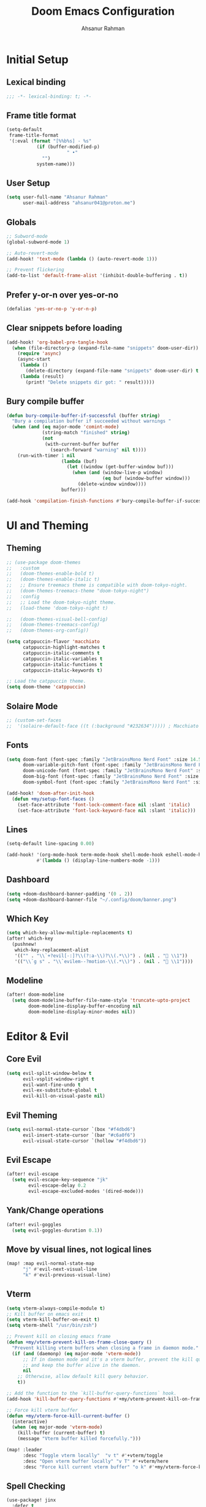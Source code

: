 #+TITLE: Doom Emacs Configuration
#+AUTHOR: Ahsanur Rahman 
#+STARTUP: overview
#+PROPERTY: :lexical yes

* Initial Setup
** Lexical binding
#+begin_src emacs-lisp
;;; -*- lexical-binding: t; -*-
#+end_src

** Frame title format
#+begin_src emacs-lisp
(setq-default
 frame-title-format
 '(:eval (format "[%%b%s] - %s"
           (if (buffer-modified-p)
                      " •"
             "")
           system-name)))
#+end_src

** User Setup
#+begin_src emacs-lisp
(setq user-full-name "Ahsanur Rahman"
      user-mail-address "ahsanur041@proton.me")
#+end_src

** Globals
#+begin_src emacs-lisp
;; Subword-mode
(global-subword-mode 1)

;; Auto-revert-mode
(add-hook! 'text-mode (lambda () (auto-revert-mode 1)))

;; Prevent flickering
(add-to-list 'default-frame-alist '(inhibit-double-buffering . t))
#+end_src

** Prefer y-or-n over yes-or-no
#+begin_src emacs-lisp
(defalias 'yes-or-no-p 'y-or-n-p)
#+end_src

** Clear snippets before loading
#+begin_src emacs-lisp
(add-hook! 'org-babel-pre-tangle-hook
  (when (file-directory-p (expand-file-name "snippets" doom-user-dir))
    (require 'async)
    (async-start
     (lambda ()
       (delete-directory (expand-file-name "snippets" doom-user-dir) t (not (null delete-by-moving-to-trash))))
     (lambda (result)
       (print! "Delete snippets dir got: " result)))))
#+end_src

** Bury compile buffer
#+begin_src emacs-lisp
(defun bury-compile-buffer-if-successful (buffer string)
  "Bury a compilation buffer if succeeded without warnings "
  (when (and (eq major-mode 'comint-mode)
             (string-match "finished" string)
             (not
              (with-current-buffer buffer
                (search-forward "warning" nil t))))
    (run-with-timer 1 nil
                    (lambda (buf)
                      (let ((window (get-buffer-window buf)))
                        (when (and (window-live-p window)
                                   (eq buf (window-buffer window)))
                          (delete-window window))))
                    buffer)))

(add-hook 'compilation-finish-functions #'bury-compile-buffer-if-successful)
#+end_src

* UI and Theming
** Theming
#+begin_src emacs-lisp
;; (use-package doom-themes
;;   :custom
;;   (doom-themes-enable-bold t)
;;   (doom-themes-enable-italic t)
;;   ;; Ensure treemacs theme is compatible with doom-tokyo-night.
;;   (doom-themes-treemacs-theme "doom-tokyo-night")
;;   :config
;;   ;; Load the doom-tokyo-night theme.
;;   (load-theme 'doom-tokyo-night t)

;;   (doom-themes-visual-bell-config)
;;   (doom-themes-treemacs-config)
;;   (doom-themes-org-config))
#+end_src

#+begin_src emacs-lisp
(setq catppuccin-flavor 'macchiato
      catppuccin-highlight-matches t
      catppuccin-italic-comments t
      catppuccin-italic-variables t
      catppuccin-italic-functions t
      catppuccin-italic-keywords t)

;; Load the catppuccin theme.
(setq doom-theme 'catppuccin)
#+end_src

** Solaire Mode
#+begin_src emacs-lisp
;; (custom-set-faces
;;  '(solaire-default-face ((t (:background "#232634"))))) ; Macchiato Crust
#+end_src

** Fonts
#+begin_src emacs-lisp
(setq doom-font (font-spec :family "JetBrainsMono Nerd Font" :size 14.5 :weight 'medium)
      doom-variable-pitch-font (font-spec :family "JetBrainsMono Nerd Font" :size 14.5)
      doom-unicode-font (font-spec :family "JetBrainsMono Nerd Font" :size 14.5)
      doom-big-font (font-spec :family "JetBrainsMono Nerd Font" :size 26.0)
      doom-symbol-font (font-spec :family "JetBrainsMono Nerd Font" :size 14.5))

(add-hook! 'doom-after-init-hook
  (defun +my/setup-font-faces ()
    (set-face-attribute 'font-lock-comment-face nil :slant 'italic)
    (set-face-attribute 'font-lock-keyword-face nil :slant 'italic)))
#+end_src

** Lines
#+begin_src emacs-lisp
(setq-default line-spacing 0.00)

(add-hook! '(org-mode-hook term-mode-hook shell-mode-hook eshell-mode-hook)
           #'(lambda () (display-line-numbers-mode -1)))
#+end_src

** Dashboard
#+begin_src emacs-lisp
(setq +doom-dashboard-banner-padding '(0 . 2))
(setq +doom-dashboard-banner-file "~/.config/doom/banner.png")
#+end_src

** Which Key
#+begin_src emacs-lisp
(setq which-key-allow-multiple-replacements t)
(after! which-key
  (pushnew!
   which-key-replacement-alist
   '(("" . "\\`+?evil[-:]?\\(?:a-\\)?\\(.*\\)") . (nil . " \\1"))
   '(("\\`g s" . "\\`evilem--?motion-\\(.*\\)") . (nil . " \\1"))))
#+end_src

** Modeline
#+begin_src emacs-lisp
(after! doom-modeline
  (setq doom-modeline-buffer-file-name-style 'truncate-upto-project
        doom-modeline-display-buffer-encoding nil
        doom-modeline-display-minor-modes nil))
#+end_src

* Editor & Evil
** Core Evil
#+begin_src emacs-lisp
(setq evil-split-window-below t
      evil-vsplit-window-right t
      evil-want-fine-undo t
      evil-ex-substitute-global t
      evil-kill-on-visual-paste nil)
#+end_src

** Evil Theming
#+begin_src emacs-lisp
(setq evil-normal-state-cursor `(box "#f4dbd6")
      evil-insert-state-cursor `(bar "#c6a0f6")
      evil-visual-state-cursor `(hollow "#f4dbd6"))
#+end_src

** Evil Escape
#+begin_src emacs-lisp
(after! evil-escape
  (setq evil-escape-key-sequence "jk"
        evil-escape-delay 0.2
        evil-escape-excluded-modes '(dired-mode)))
#+end_src

** Yank/Change operations
#+begin_src emacs-lisp
(after! evil-goggles
  (setq evil-goggles-duration 0.1))
#+end_src

** Move by visual lines, not logical lines
#+begin_src emacs-lisp
(map! :map evil-normal-state-map
      "j" #'evil-next-visual-line
      "k" #'evil-previous-visual-line)
#+end_src

** Vterm
#+begin_src emacs-lisp
(setq vterm-always-compile-module t)
;; Kill buffer on emacs exit
(setq vterm-kill-buffer-on-exit t)
(setq vterm-shell "/usr/bin/zsh")

;; Prevent kill on closing emacs frame
(defun +my/vterm-prevent-kill-on-frame-close-query ()
  "Prevent killing vterm buffers when closing a frame in daemon mode."
  (if (and (daemonp) (eq major-mode 'vterm-mode))
      ;; If in daemon mode and it's a vterm buffer, prevent the kill query
      ;; and keep the buffer alive in the daemon.
      nil
    ;; Otherwise, allow default kill query behavior.
    t))

;; Add the function to the `kill-buffer-query-functions` hook.
(add-hook 'kill-buffer-query-functions #'+my/vterm-prevent-kill-on-frame-close-query)

;; Force kill vterm buffer
(defun +my/vterm-force-kill-current-buffer ()
  (interactive)
  (when (eq major-mode 'vterm-mode)
    (kill-buffer (current-buffer) t)
    (message "Vterm buffer killed forcefully.")))

(map! :leader
      :desc "Toggle vterm locally"  "v t" #'+vterm/toggle
      :desc "Open vterm buffer locally" "v T" #'+vterm/here
      :desc "Force kill current vterm buffer" "o k" #'+my/vterm-force-kill-current-buffer)
#+end_src

** Spell Checking
#+begin_src emacs-lisp
(use-package! jinx
  :defer t
  :hook ((text-mode . jinx-mode)
         ;;(prog-mode . jinx-mode) ; Also useful for checking comments/strings in code
         (org-mode . jinx-mode)
         (markdown-mode . jinx-mode)
         (git-commit-mode . jinx-mode))
  :bind (("M-$" . jinx-correct)
         ("C-M-$" . jinx-languages))
  :init
  (defvar my-jinx-ignored-words
    '("DoomEmacs" "Elisp" "EmacsLisp" "use-package" "tecosaur"
      "jinx-mode" "prog-mode" "conf-mode" "WIP" "regexp" "Ahsanur"
      "Rahman" "toc" "LaTeX" "cleverparens" "parens"))
  :config
  (setq jinx-languages "en_US")
  (setq jinx-delay 0.3)

  (push `(t . (,(concat "\\<\\(" (mapconcat #'regexp-quote my-jinx-ignored-words "\\|") "\\)\\>")))
        jinx-exclude-regexps)
  (push '(org-mode
          ;; All headline levels
          org-level-1 org-level-2 org-level-3 org-level-4
          org-level-5 org-level-6 org-level-7 org-level-8
          ;; Other Org elements
          org-document-title
          org-block
          org-src-block
          org-meta-line
          org-table
          org-link) ; Ignore URLs in links
        jinx-exclude-faces)
  (after! vertico
    (when (boundp 'vertico-multiform-categories)
      (add-to-list 'vertico-multiform-categories '(jinx (vertico-grid-annotate . t))))))
#+end_src

** Rainbow Delimiters
#+begin_src emacs-lisp
(use-package! rainbow-delimiters
  :config
  ;; Enable rainbow-delimiters mode for programming, Org, and LaTeX modes.
  (add-hook! '(prog-mode-hook org-mode-hook LaTeX-mode-hook) #'rainbow-delimiters-mode)

  ;; Integrate with `mixed-pitch-mode`
  (add-hook! 'mixed-pitch-mode-hook
    (lambda ()
      (when (or (derived-mode-p 'org-mode) (derived-mode-p 'latex-mode))
        (rainbow-delimiters-mode))))

  ;; TokyoNight theme Enhanced Contrast
  (custom-set-faces
   '(rainbow-delimiters-depth-1-face ((t (:foreground "#b7bdf8"))))
   '(rainbow-delimiters-depth-2-face ((t (:foreground "#8bd5ca"))))
   '(rainbow-delimiters-depth-3-face ((t (:foreground "#a6da95"))))
   '(rainbow-delimiters-depth-4-face ((t (:foreground "#eed49f"))))
   '(rainbow-delimiters-depth-5-face ((t (:foreground "#f5a97f"))))
   '(rainbow-delimiters-depth-6-face ((t (:foreground "#ed8796"))))
   '(rainbow-delimiters-depth-7-face ((t (:foreground "#c6a0f6"))))
   '(rainbow-delimiters-depth-8-face ((t (:foreground "#91d7e3"))))
   '(rainbow-delimiters-depth-9-face ((t (:foreground "#8aadf4"))))
   '(rainbow-delimiters-depth-10-face ((t (:foreground "#a5adce"))))))
#+end_src

** Smartparens
#+begin_src emacs-lisp
(after! smartparens
  ;; Enable show-pair mode globally for bracket highlighting.
  (show-smartparens-global-mode 1)

  ;; Catppuccin Macchiato theme colors
  (custom-set-faces
   '(sp-show-pair-face ((t (:background "#494d64" :foreground "#b8c0e0" :underline nil))))
   '(sp-show-pair-match-face ((t (:background "#494d64" :foreground "#b8c0e0" :weight bold))))
   '(sp-show-pair-mismatch-face ((t (:background "#ed8796" :foreground "#181926" :weight bold))))))
#+end_src

** Pulsar
#+begin_src emacs-lisp
(use-package! pulsar
  :config
  ;; Enable pulsar globally for visual feedback on various actions.
  ;; This ensures Pulsar's effects are active by default.
  (pulsar-global-mode 1)
  (setq pulsar-delay 0.1    ; Short delay for a snappier feel
        pulsar-iterations 5) ; Fewer iterations for a subtle effect
  (setq pulsar-autojump t
        pulsar-autojump-delay 0.1)

  (setq pulsar-highlight-region t
        pulsar-pulse-region-functions pulsar-pulse-region-common-functions)
  (setq pulsar-blink-line t)
  (setq pulsar-recenter t)

  (setq pulsar-match-paren t)
  (setq pulsar-autoscroll t)

  ;; --- Catppuccin Macchiato Theme---
  (custom-set-faces
   '(pulsar-face-autojump ((t (:background "#363a4f"))))
   '(pulsar-face-highlight-region ((t (:background "#f4dbd6" :extend t))))
   '(pulsar-face-blink-line ((t (:background "#a6da95"))))
   '(pulsar-face-recenter ((t (:background "#eed49f"))))
   '(pulsar-face-match-paren ((t (:background "#c6a0f6"))))
   '(pulsar-face-autoscroll ((t (:background "#f5a97f"))))))
#+end_src

* Completion
** Vertico
#+begin_src emacs-lisp
(after! vertico
  (setq vertico-count 10
        vertico-cycle t))
#+end_src

** Consult
#+begin_src emacs-lisp
(after! consult
  ;; Use fd and rg for faster searching, from vanilla config
  (setq consult-find-args "fd --hidden --strip-cwd --type f --color=never"
        consult-ripgrep-args "rg --null --line-buffered --color=never --smart-case --no-heading --line-number --hidden --glob '!.git/'"))
#+end_src

** Enhanced directory navigation
#+begin_src emacs-lisp
;; Enhanced directory navigation
(use-package! consult-dir
  :bind
  (("C-x C-d" . consult-dir)
   :map vertico-map
   ("C-x C-d" . consult-dir)
   ("C-x C-j" . consult-dir-jump-file)))

#+end_src

** Marginalia - Files Improvement
#+begin_src emacs-lisp
(after! marginalia
  (setq marginalia-censor-variables nil)

  (defadvice! +marginalia--anotate-local-file-colorful (cand)
    "Just a more colourful version of `marginalia--anotate-local-file'."
    :override #'marginalia--annotate-local-file
    (when-let (attrs (file-attributes (substitute-in-file-name
                                       (marginalia--full-candidate cand))
                                      'integer))
      (marginalia--fields
       ((marginalia--file-owner attrs)
        :width 12 :face 'marginalia-file-owner)
       ((marginalia--file-modes attrs))
       ((+marginalia-file-size-colorful (file-attribute-size attrs))
        :width 7)
       ((+marginalia--time-colorful (file-attribute-modification-time attrs))
        :width 12))))

  (defun +marginalia--time-colorful (time)
    (let* ((seconds (float-time (time-subtract (current-time) time)))
           (color (doom-blend
                   (face-attribute 'marginalia-date :foreground nil t)
                   (face-attribute 'marginalia-documentation :foreground nil t)
                   (/ 1.0 (log (+ 3 (/ (+ 1 seconds) 345600.0)))))))
      ;; 1 - log(3 + 1/(days + 1)) % grey
      (propertize (marginalia--time time) 'face (list :foreground color))))

  (defun +marginalia-file-size-colorful (size)
    (let* ((size-index (/ (log10 (+ 1 size)) 7.0))
           (color (if (< size-index 10000000) ; 10m
                      (doom-blend 'orange 'green size-index)
                    (doom-blend 'red 'orange (- size-index 1)))))
      (propertize (file-size-human-readable size) 'face (list :foreground color)))))
#+end_src

** Projectile completion fn
#+begin_src emacs-lisp
(autoload #'consult--read "consult")

;;;###autoload
(defun +vertico/projectile-completion-fn (prompt choices)
  "Given a PROMPT and a list of CHOICES, filter a list of files for
`projectile-find-file'."
  (interactive)
  (consult--read
   choices
   :prompt prompt
   :sort nil
   :add-history (thing-at-point 'filename)
   :category 'file
   :history '(:input +vertico/find-file-in--history)))

(setq projectile-completion-system '+vertico/projectile-completion-fn)
#+end_src

** Jump to heading
#+begin_src emacs-lisp
(defun flatten-imenu-index (index &optional prefix)
  "Flatten an org-mode imenu index."
  (let ((flattened '()))
    (dolist (item index flattened)
      (let* ((name (propertize (car item) 'face (intern (format "org-level-%d" (if prefix (+ 2 (cl-count ?/ prefix)) 1)))))
             (prefix (if prefix (concat prefix "/" name) name)))
        (if (imenu--subalist-p item)
            (setq flattened (append flattened (flatten-imenu-index (cdr item) prefix)))
          (push (cons prefix (cdr item)) flattened))))
    (nreverse flattened)))

;;;###autoload
(defun +literate-jump-heading ()
  "Jump to a heading in the literate org file."
  (interactive)
  (let* ((+literate-config-file (file-name-concat doom-user-dir "config.org"))
         (buffer (or (find-buffer-visiting +literate-config-file)
                     (find-file-noselect +literate-config-file t))))
    (with-current-buffer buffer
      (let* ((imenu-auto-rescan t)
             (org-imenu-depth 8)
             (index (flatten-imenu-index (imenu--make-index-alist))))
        (let ((c (current-window-configuration))
              (result nil))
          (unwind-protect
              (progn
                (switch-to-buffer buffer)
                (cond
                 ((modulep! :completion vertico)
                  (setq result (consult-org-heading)))
                 (t
                  (let ((entry (assoc (completing-read "Go to heading: " index nil t) index)))
                    (setq result entry)
                    (imenu entry)))))
            (unless result
              (set-window-configuration c))))))))

(map! :leader :n :desc "Open heading in literate config" "f o" #'+literate-jump-heading)
#+end_src

** Integration for searching and inserting snippets
#+begin_src emacs-lisp
(use-package! consult-yasnippet
  :after (consult yasnippet)
  :config
  (setq consult-yasnippet-category-icon-alist
        '((t . "»")
          ("Emacs Lisp" . "λ")
          ("Text" . "¶")
          ("Org" . "★")
          ("Python" . "🐍"))))

(map! :leader
      :desc "Search snippets" "s y" #'consult-yasnippet)
#+end_src

** embark-vc
Embark additions to improve various vc operations
#+begin_src emacs-lisp
(use-package! embark-vc
  :after embark)
#+end_src

* PDF Tools
#+begin_src emacs-lisp
(after! pdf-tools
  (add-hook! 'pdf-view-mode-hook
    (defun +my/pdf-view-mode-setup ()
      (auto-revert-mode 1)
      (pdf-view-continuous-scroll-mode 1)
      (pdf-view-midnight-mode 1)
      (pdf-view-fit-width-to-window)))

  (map! :map pdf-view-mode-map
        ;; Page Navigation
        :n "J"       #'pdf-view-next-page
        :n "K"       #'pdf-view-previous-page
        :n "gg"      #'pdf-view-first-page
        :n "G"       #'pdf-view-last-page
        :n "C-f"     #'pdf-view-scroll-down-or-next-page
        :n "C-b"     #'pdf-view-scroll-up-or-previous-page
        ;; Horizontal Scrolling
        :n "h"       #'pdf-view-scroll-left
        :n "l"       #'pdf-view-scroll-right
        ;; Zooming
        :n "+"       #'pdf-view-scale-up
        :n "-"       #'pdf-view-scale-down
        :n "zi"      #'pdf-view-scale-up      ; mnemonic: zoom in
        :n "zo"      #'pdf-view-scale-down    ; mnemonic: zoom out
        ;; Fitting Commands
        :n "="       #'pdf-view-fit-page-to-window
        :n "zw"      #'pdf-view-fit-width-to-window ; mnemonic: zoom width
        :n "zh"      #'pdf-view-fit-height-to-window; mnemonic: zoom height
        ;; History Navigation (like a web browser)
        :n "C-o"     #'pdf-history-backward
        :n "C-i"     #'pdf-history-forward
        ;; Outline (Table of Contents)
        :n "o"       #'pdf-outline
        ;; SyncTeX (for LaTeX integration)
        :n "gs"      #'pdf-sync-forward-search)) ; mnemonic: go source

(after! pdf-tools
  ;; Set midnight mode colors for PDF viewer.
  (setq pdf-view-midnight-colors (cons "#24273a" "#cad3f5")) ; Base, Text

  ;; Fix for pdf-view-highlight-face:
  ;; Modify `pdf-annot-default-annotation-properties` to set the highlight color.
  (setq pdf-annot-default-annotation-properties
        (delq niL
              (cl-loop for (type props) in pdf-annot-default-annotation-properties
                       collect (cond
                                ((eq type 'highlight)
                                 `(highlight (color . "#8aadf4"))) ; Blue for highlight
                                (t `(,type ,props))))))

  ;; Ensure highlight property is present if it was not initially.
  (unless (assoc 'highlight pdf-annot-default-annotation-properties)
    (add-to-list 'pdf-annot-default-annotation-properties '(highlight (color . "#8aadf4")))))
#+end_src

* File Management
** Dired
#+begin_src emacs-lisp
(after! dired
  ;; Omit files like in the vanilla config
  (setq dired-omit-files "^\\.[^.]\\|^#\\|^\\.$\\|^\\.\\.$\\|\\.pyc$\\|\\.o$")
  (setq dired-listing-switches "-agho --group-directories-first"))
#+end_src

** Dirvish
#+begin_src emacs-lisp
(after! dirvish
  ;; 1. Customize attributes for a cleaner, yazi-like column view.
  ;; We display icons, file size, modification time, and git status.
  (setq dirvish-attributes '(nerd-icons file-size file-time vc-state))
  ;; 2. Configure a custom header line for more information at a glance.
  ;; Format: <File Path> <Permissions> [<Total Files>]
  (setq dirvish-header-line-format " %p %m [%N] ")

  ;; 3. Enable automatic file previews on the right, mimicking yazi's layout.
  ;; This automatically opens a preview pane for the selected file.
  (add-hook 'dirvish-mode-hook #'dirvish-peek-mode)
  (setq dirvish-preview-width 0.4) ; Preview window takes 40% of the frame width
  (setq dirvish-peek-show-on 'right)

  ;; 4. Define keybindings for yazi-style navigation.
  (map! :map dirvish-mode-map
        :n "h" #'dirvish-up-dir          ; Go to parent directory
        :n "l" #'dirvish-open-dwim       ; Open file or enter directory
        :n " " #'dirvish-toggle-preview) ; Manually toggle the preview pane

  ;; Set quick access directories from vanilla config
  (setq dirvish-quick-access-entries
        '(("h" "~/" "Home")
          ("d" "~/Downloads/" "Downloads")
          ("D" "~/Documents/" "Documents")
          ("p" "~/Projects/" "Projects")
          ("/" "/" "Root"))))
#+end_src

** GUI File Management
#+begin_src emacs-lisp
(defun my/dired-copy-file-directory ()
  "Copy directory of file at point and switch to workspace 2"
  (interactive)
  (let ((file (dired-get-filename)))
    ;; Copy directory
    (call-process "~/.config/scripts/upload-helper.sh" nil 0 nil file)
    ;; Switch workspace using shell command (like your working binding)
    (shell-command "hyprctl dispatch workspace 2")
    (message "File's directory copied, switched to workspace 2")))

;; Bind to "yu"
(after! dired
  (map! :map dired-mode-map
        :n "yu" #'my/dired-copy-file-directory))

(after! dirvish
  (map! :map dirvish-mode-map
        :n "yu" #'my/dired-copy-file-directory))

;; Open file manager in place dirvish/dired
(defun open-thunar-here ()
  "Open thunar in the current directory shown in dired/dirvish."
  (interactive)
  (let ((dir (cond
              ;; If we're in dired mode
              ((derived-mode-p 'dired-mode)
               default-directory)
              ;; If we're in dirvish mode (dirvish is derived from dired)
              ((and (featurep 'dirvish)
                    (derived-mode-p 'dired-mode)
                    (bound-and-true-p dirvish-directory))
               (or (bound-and-true-p dirvish-directory) default-directory))
              ;; Fallback for any other mode
              (t default-directory))))
    (message "Opening thunar in: %s" dir)  ; Helpful for debugging
    (start-process "thunar" nil "thunar" dir)))
;; Bind it to Ctrl+Alt+f in both dired and dirvish modes
(with-eval-after-load 'dired
  (define-key dired-mode-map (kbd "C-M-f") 'open-thunar-here))
;; For dirvish, we need to add our binding to its special keymap if it exists
(with-eval-after-load 'dirvish
  (if (boundp 'dirvish-mode-map)
      (define-key dirvish-mode-map (kbd "C-M-f") 'open-thunar-here)
    ;; Alternative approach if dirvish uses a different keymap system
    (add-hook 'dirvish-mode-hook
              (lambda ()
                (local-set-key (kbd "C-M-f") 'open-thunar-here)))))
#+end_src

* Org Mode
** Fonts Setup
#+begin_src emacs-lisp
(defun ar/org-font-setup ()
  ;; Set faces for heading levels
  (dolist (face '((org-level-1 . 1.2)
                  (org-level-2 . 1.1)
                  (org-level-3 . 1.05)
                  (org-level-4 . 1.0)
                  (org-level-5 . 1.1)
                  (org-level-6 . 1.1)
                  (org-level-7 . 1.1)
                  (org-level-8 . 1.1)))
    (set-face-attribute (car face) nil :font "JetBrainsMono Nerd Font" :weight 'bold :height (cdr face) :slant 'unspecified))

  ;; Ensure that anything that should be fixed-pitch in Org files appears that way
  (set-face-attribute 'org-tag nil :foreground nil :inherit '(shadow fixed-pitch) :weight 'bold)
  (set-face-attribute 'org-block nil :foreground nil :inherit 'fixed-pitch)
  (set-face-attribute 'org-code nil   :inherit '(shadow fixed-pitch))
  (set-face-attribute 'org-table nil   :inherit '(shadow fixed-pitch))
  (set-face-attribute 'org-verbatim nil :inherit '(shadow fixed-pitch))
  (set-face-attribute 'org-special-keyword nil :inherit '(font-lock-comment-face fixed-pitch))
  (set-face-attribute 'org-meta-line nil :inherit '(font-lock-comment-face fixed-pitch))
  (set-face-attribute 'org-checkbox nil :inherit 'fixed-pitch))
#+end_src

** Core Setup
#+begin_src emacs-lisp
(defun ar/org-setup-hook ()
  "Modes to enable on org-mode start"
  (org-indent-mode)
  (visual-line-mode 1)
  (+org-pretty-mode)
  (ar/org-font-setup))

(after! org
  (setq org-directory "~/org"
        org-ellipsis " "
        org-startup-folded 'overview
        org-startup-with-inline-images t
        org-image-actual-width 600
        org-use-property-inheritance t
        org-auto-align-tags nil)
  (add-hook! org-mode #'ar/org-setup-hook))
#+end_src

** Complete IDs when inserting links
#+begin_src emacs-lisp
(defun org-id-complete-link (&optional arg)
  "Create an id: link using completion"
  (concat "id:" (org-id-get-with-outline-path-completion)))

(after! org
  (org-link-set-parameters "id" :complete 'org-id-complete-link))
#+end_src

** Agenda/Log
#+begin_src emacs-lisp
(setq org-agenda-start-with-log-mode t
      org-log-done 'time
      org-log-into-drawer t)
#+end_src

** Variable Setup
Useful settings and functions for maintaining modified dates in org files
#+begin_src emacs-lisp
(setq enable-dir-local-variables t)
(defun ar/find-time-property (property)
  "Find the PROPETY in the current buffer."
  (save-excursion
    (goto-char (point-min))
    (let ((first-heading
           (save-excursion
             (re-search-forward org-outline-regexp-bol nil t))))
      (when (re-search-forward (format "^#\\+%s:" property) nil t)
        (point)))))

(defun ar/has-time-property-p (property)
  "Gets the position of PROPETY if it exists, nil if not and empty string if it's undefined."
  (when-let ((pos (ar/find-time-property property)))
    (save-excursion
      (goto-char pos)
      (if (and (looking-at-p " ")
               (progn (forward-char)
                      (org-at-timestamp-p 'lax)))
          pos
        ""))))

(defun ar/set-time-property (property &optional pos)
  "Set the PROPERTY in the current buffer.
Can pass the position as POS if already computed."
  (when-let ((pos (or pos (ar/find-time-property property))))
    (save-excursion
      (goto-char pos)
      (if (looking-at-p " ")
          (forward-char)
        (insert " "))
      (delete-region (point) (line-end-position))
      (let* ((now (format-time-string "<%Y-%m-%d %H:%M>")))
        (insert now)))))

(add-hook! 'before-save-hook (when (derived-mode-p 'org-mode)
                               (ar/set-time-property "LAST_MODIFIED")
                               (ar/set-time-property "DATE_UPDATED")))
#+end_src

** Org Structure Templates
#+begin_src emacs-lisp
(use-package! org-tempo
  :after org
  :config
  (setq org-src-window-setup 'split-window-below
        org-src-fontify-natively t
        org-src-tab-acts-natively t)
  (add-to-list 'org-structure-template-alist '("sh" . "src shell"))
  (add-to-list 'org-structure-template-alist '("py" . "src python"))
  (add-to-list 'org-structure-template-alist '("el" . "src emacs-lisp")))
#+end_src

** Use visual-fill to center org text
#+begin_src emacs-lisp
(use-package! visual-fill-column
  :custom
  (visual-fill-column-width 300)
  (visual-fill-column-center-text t)
  :hook (org-mode . visual-fill-column-mode))
#+end_src

** Org TODO Keywords
#+begin_src emacs-lisp
(after! org
  (setq org-todo-keywords
        '((sequence "☛ TODO(t)" "⚡ NEXT(n)" "🔄 PROG(p)" "⏳ WAIT(w@/!)" "|" "✅ DONE(d!)" "❌ CANCELLED(c@)")
          (sequence "🎯 GOAL(G)" "🚀 ACTIVE(A)" "⏸ PAUSED(x)" "|" "🏆 ACHIEVED(a)" "🚫 DROPPED(X)")))
  (setq org-todo-keyword-faces
        '(("☛ TODO"      . (:foreground "#ed8796" :weight bold))
          ("⚡ NEXT"      . (:foreground "#f5a97f" :weight bold))
          ("🔄 PROG"      . (:foreground "#8bd5ca" :weight bold))
          ("⏳ WAIT"      . (:foreground "#c6a0f6" :weight bold))
          ("✅ DONE"      . (:foreground "#a6da95" :weight bold))
          ("❌ CANCELLED" . (:foreground "#6e738d" :weight bold))
          ("🎯 GOAL"      . (:foreground "#91d7e3" :weight bold))
          ("🚀 ACTIVE"    . (:foreground "#f5a97f" :weight bold))
          ("⏸ PAUSED"    . (:foreground "#6e738d" :weight bold))
          ("🏆 ACHIEVED"  . (:foreground "#7dc4e4" :weight bold))
          ("🚫 DROPPED"   . (:foreground "#6e738d" :weight bold)))))
#+end_src

** Org Modern
#+begin_src emacs-lisp
(after! org-modern
  (setq org-modern-star '("◉" "○" "◈" "◇" "◆" "▷")
        org-modern-hide-stars "· "
        org-modern-list '((43 . "➤") (45 . "–") (42 . "•"))
        org-modern-table-vertical 1
        org-modern-table-horizontal 0.1
        org-modern-block-name '(("src" "»" "«") ("example" "»" "«") ("quote" "❝" "❞"))
        ;; Style tags with a subtle box, inspired by Doom Emacs.
        org-modern-tag-faces
        `((:foreground "#c0caf5" :weight bold :box (:line-width (1 . -1) :color "#414868")))
        ;; Prettier checkboxes
        org-modern-checkbox '((todo . "☐") (done . "☑") (cancel . "☒") (priority . "⚑") (on . "◉") (off . "○"))))
#+end_src

** Org Appear
#+begin_src emacs-lisp
(after! org-appear
  (setq org-appear-autoemphasis t
        org-appear-autolinks t
        org-appear-autosubmarkers t))
#+end_src

** Org Fragtog
#+begin_src emacs-lisp
(use-package! org-fragtog
  :hook (org-mode . org-fragtog-mode))
#+end_src

** Org Capture
*** Doct
#+begin_src emacs-lisp
(use-package! doct
  :defer t
  :commands (doct))
#+end_src

*** Prettify capture dialog
#+begin_src emacs-lisp
(defun org-capture-select-template-prettier (&optional keys)
  "Select a capture template, in a prettier way than default
Lisp programs can force the template by setting KEYS to a string."
  (let ((org-capture-templates
         (or (org-contextualize-keys
              (org-capture-upgrade-templates org-capture-templates)
              org-capture-templates-contexts)
             '(("t" "Task" entry (file+headline "" "Tasks")
                "* TODO %?\n  %u\n  %a")))))
    (if keys
        (or (assoc keys org-capture-templates)
            (error "No capture template referred to by \"%s\" keys" keys))
      (org-mks org-capture-templates
               "Select a capture template\n━━━━━━━━━━━━━━━━━━━━━━━━━"
               "Template key: "
               '(("q" "✗ Abort"))))))
(advice-add 'org-capture-select-template :override #'org-capture-select-template-prettier)


(defun org-mks-pretty (table title &optional prompt specials)
  "Select a member of an alist with multiple keys. Prettified."
  (save-window-excursion
    (let ((inhibit-quit t)
          (buffer (org-switch-to-buffer-other-window "*Org Select*"))
          (prompt (or prompt "Select: "))
          case-fold-search
          current)
      (unwind-protect
          (catch 'exit
            (while t
              (setq-local evil-normal-state-cursor (list nil))
              (erase-buffer)
              (insert title "\n\n")
              (let ((des-keys nil)
                    (allowed-keys '("\C-g"))
                    (tab-alternatives '("\s" "\t" "\r")))
                ;; Populate allowed keys and descriptions keys
                (let ((re (format "\\`%s\\(.\\)\\'"
                                  (if current (regexp-quote current) "")))
                      (prefix (if current (concat current " ") "")))
                  (dolist (entry table)
                    (pcase entry
                      ;; Description.
                      (`(,(and key (pred (string-match re))) ,desc)
                       (let ((k (match-string 1 key)))
                         (push k des-keys)
                         (if (member k tab-alternatives) (push "\t" allowed-keys) (push k allowed-keys))
                         (insert (propertize prefix 'face 'font-lock-comment-face) (propertize k 'face 'bold) (propertize " › " 'face 'font-lock-comment-face) desc "…" "\n")))
                      ;; Usable entry.
                      (`(,(and key (pred (string-match re))) ,desc . ,_)
                       (let ((k (match-string 1 key)))
                         (insert (propertize prefix 'face 'font-lock-comment-face) (propertize k 'face 'bold) "   " desc "\n")
                         (push k allowed-keys)))
                      (_ nil))))
                ;; Insert special entries, if any.
                (when specials
                  (insert "─────────────────────────\n")
                  (pcase-dolist (`(,key ,description) specials)
                    (insert (format "%s   %s\n" (propertize key 'face '(bold error)) description))
                    (push key allowed-keys)))
                ;; Display UI and let user select an entry or prefix.
                (goto-char (point-min))
                (unless (pos-visible-in-window-p (point-max)) (org-fit-window-to-buffer))
                (let* ((pressed (org--mks-read-key allowed-keys prompt nil)))
                  (setq current (concat current pressed))
                  (cond
                   ((equal pressed "\C-g") (user-error "Abort"))
                   ((equal pressed "ESC") (user-error "Abort"))
                   ((member pressed des-keys))
                   ((let ((entry (assoc current table))) (and entry (throw 'exit entry))))
                   ((assoc current specials) (throw 'exit current))
                   (t (error "No entry available")))))))
        (when buffer (kill-buffer buffer))))))
(advice-add 'org-mks :override #'org-mks-pretty)
#+end_src

*** Org Capture Bin
#+begin_src emacs-lisp
(setf (alist-get 'height +org-capture-frame-parameters) 15)
;; (alist-get 'name +org-capture-frame-parameters) "❖ Capture") ;; ATM hardcoded in other places, so changing breaks stuff
(setq +org-capture-fn
      (lambda ()
        (interactive)
        (set-window-parameter nil 'mode-line-format 'none)
        (org-capture)))
#+end_src

*** Doct Utility Functions
#+begin_src emacs-lisp
(defun +doct-icon-declaration-to-icon (declaration)
  "Convert :icon declaration to icon"
  (let ((name (pop declaration))
        (set  (intern (concat "nerd-icons-" (plist-get declaration :set))))
        (color (plist-get declaration :color))
        (v-adjust (or (plist-get declaration :v-adjust) 0.01)))
    (apply set `(,name :face (:foreground ,color) :v-adjust ,v-adjust))))

(defun +doct-iconify-capture-templates (groups)
  "Add declaration's :icon to each template group in GROUPS."
  (let ((templates (doct-flatten-lists-in groups)))
    (setq doct-templates (mapcar (lambda (template)
                                   (when-let* ((props (nthcdr (if (= (length template) 4) 2 5) template))
                                               (spec (plist-get (plist-get props :doct) :icon)))
                                     (setf (nth 1 template) (concat (+doct-icon-declaration-to-icon spec)
                                                                    "\t"
                                                                    (nth 1 template))))
                                   template)
                                 templates))))

(setq doct-after-conversion-functions '(+doct-iconify-capture-templates))
#+end_src

*** ☛ TODO Templates
#+begin_src emacs-lisp
(after! org-capture
  (setq org-capture-templates
        (doct `(;; Main Capture Options
                ("📋 Task" :keys "t"
                 :file "inbox.org"
                 :headline "Tasks"
                 :template ("* ☛ TODO %?"
                            "  :PROPERTIES:"
                            "  :CREATED: %U"
                            "  :END:"))
                ("📝 Note" :keys "n"
                 :file "inbox.org"
                 :headline "Notes"
                 :template ("* %? :note:"
                            "  :PROPERTIES:"
                            "  :CREATED: %U"
                            "  :END:"))
                ("📅 Journal" :keys "j"
                 :file "journal.org"
                 :datetree t
                 :template ("* %U %?"))
                ("👥 Meeting" :keys "m"
                 :file "inbox.org"
                 :headline "Meetings"
                 :template ("* Meeting: %? :meeting:"
                            "  :PROPERTIES:"
                            "  :CREATED: %U"
                            "  :ATTENDEES:"
                            "  :END:"
                            "** Agenda"
                            "** Notes"
                            "** Action Items"))
                ;; Long-term Planning
                ("📂 Project" :keys "p"
                 :file "projects.org"
                 :headline "Projects"
                 :template ("* 📋 PLAN %? :project:"
                            "  :PROPERTIES:"
                            "  :CREATED: %U"
                            "  :GOAL:"
                            "  :DEADLINE:"
                            "  :END:"
                            "** Goals"
                            "** Tasks"
                            "*** ☛ TODO Define project scope"
                            "** Resources"
                            "** Notes"))
                ("📖 Book" :keys "b"
                 :file "reading.org"
                 :headline "Reading List"
                 :template ("* %? :book:read:"
                            "  :PROPERTIES:"
                            "  :CREATED: %U"
                            "  :AUTHOR:"
                            "  :GENRE:"
                            "  :RATING:"
                            "  :END:"
                            "** Summary"
                            "** Key Takeaways"
                            "** Quotes"))
                ("🎯 Goal" :keys "g"
                 :file "goals.org"
                 :headline "Goals"
                 :template ("* 🎯 GOAL %? :goal:"
                            "  DEADLINE: %(org-read-date nil nil \"+1y\")"
                            "  :PROPERTIES:"
                            "  :CREATED: %U"
                            "  :END:"
                            "** Why this goal?"
                            "** Success criteria"
                            "** Action steps"
                            "*** ☛ TODO Break down into smaller tasks"))
                ;; Protocol links
                ("🔗 Protocol" :keys "P"
                 :file "Notes.org"
                 :template ("* ☛ TODO %^{Title}"
                            "Source: %u"
                            "#+BEGIN_QUOTE"
                            "%i"
                            "#+END_QUOTE"
                            "%?"))
                ("🔗 Protocol link" :keys "L"
                 :file "Notes.org"
                 :template ("* ☛ TODO %?"
                            "[[%:link][%:description]]"
                            "Captured on: %U"))))))
#+end_src

** Org Roam
#+begin_src emacs-lisp
(after! org-roam
  (setq org-roam-directory (expand-file-name "roam" org-directory))
  (setq org-roam-db-location (expand-file-name ".org-roam.db" org-roam-directory))

  (setq org-roam-node-display-template
        (concat "${title:*} " (propertize "${tags:20}" 'face 'org-tag)))

  ;; Configure the backlinks buffer to open on the right, like in vanilla config
  (add-to-list 'display-buffer-alist
               '("\\*org-roam\\*"
                 (display-buffer-in-direction)
                 (direction . right)
                 (window-width . 0.33)
                 (window-height . fit-window-to-buffer)))

  ;; Hook to update modification times, keeping the graph fresh
  (defun +my/org-roam-update-modified-timestamp ()
    "Update modified timestamp in org-roam files before saving."
    (when (and (eq major-mode 'org-mode) (org-roam-file-p))
      (save-excursion
        (goto-char (point-min))
        (when (re-search-forward "^#\\+modified:" nil t)
          (delete-region (point) (line-end-position))
          (insert (format " %s" (format-time-string "[%Y-%m-%d %a %H:%M]")))))))
  (add-hook 'before-save-hook #'+my/org-roam-update-modified-timestamp)
  (setq org-roam-dailies-directory "daily/"))

(use-package! org-roam-ui
  :after org-roam
  :config
  (setq org-roam-ui-sync-theme t
        org-roam-ui-follow t
        org-roam-ui-update-on-save t
        org-roam-ui-open-on-start nil))
#+end_src

** Org Agenda with Super Agenda
#+begin_src emacs-lisp
(after! org-agenda
  (setq org-agenda-files (list org-directory (expand-file-name "roam" org-directory)))
  (setq org-agenda-skip-scheduled-if-done t
        org-agenda-skip-deadline-if-done t
        org-agenda-include-deadlines t
        org-agenda-block-separator 'hr
        org-agenda-compact-blocks t)
  (org-super-agenda-mode))

;; The powerful agenda "dashboard" from vanilla config
(setq org-agenda-custom-commands
      '(("o" "Dashboard"
         ((agenda "" ((org-deadline-warning-days 7)
                      (org-agenda-overriding-header "📅 Agenda")))
          (todo "⚡ NEXT" ((org-agenda-overriding-header "⚡ Next Tasks")))
          (tags-todo "project/🚀 ACTIVE" ((org-agenda-overriding-header "🚀 Active Projects")))
          (tags-todo "+PRIORITY=\"A\"" ((org-agenda-overriding-header "🔥 High Priority")))
          (todo "⏳ WAIT" ((org-agenda-overriding-header "⏳ Waiting On")))
          (tags-todo "+habit" ((org-agenda-overriding-header "🔄 Habits")))
          (stuck "" ((org-agenda-overriding-header "🚫 Stuck Projects")))))

        ("p" "Projects Overview"
         ((tags "project" ((org-agenda-overriding-header "📋 All Projects")))))

        ("g" "Goals Review"
         ((tags-todo "goal" ((org-agenda-overriding-header "🎯 Goals")))))))

(setq org-super-agenda-groups
      '((:name "🔥 Overdue" :deadline past)
        (:name "📅 Today" :time-grid t :scheduled today)
        (:name "⚡ Next" :todo "⚡ NEXT")
        (:name "🔴 Important" :priority "A")
        (:name "🚀 Active Projects" :tag "project" :todo "ACTIVE")
        (:name "🎯 Goals" :tag "goal")
        (:name "🔄 Habits" :tag "habit")
        (:name "⏳ Waiting" :todo "WAIT")
        (:discard (:anything t))))
#+end_src

** Archive/Cleanup
#+begin_src emacs-lisp
(setq org-archive-location "archive/Archive_%s::")

(defun ar/org-archive-done-tasks ()
  "Attempt to archive all done tasks in file"
  (interactive)
  (org-map-entries
   (lambda ()
     (org-archive-subtree)
     (setq org-map-continue-from (org-element-property :begin (org-element-at-point))))
   "/DONE" 'file))

(map! :map org-mode-map :desc "Archive tasks marked DONE" "C-c DEL a" #'ar/org-archive-done-tasks)

(defun ar/org-remove-kill-tasks ()
  (interactive)
  (org-map-entries
   (lambda ()
     (org-cut-subtree)
     (pop kill-ring)
     (setq org-map-continue-from (org-element-property :begin (org-element-at-point))))
   "/KILL" 'file))

(map! :map org-mode-map :desc "Remove tasks marked as KILL" "C-c DEL k" #'ar/org-remove-kill-tasks)
#+end_src

** Org Protocol
#+begin_src emacs-lisp
(use-package! org-protocol
  :defer t)
#+end_src

* Writing
** Citation and Bibliography
1. In Zotero, install the "Better BibTeX for Zotero" plugin.
2. Configure it to auto-export your library to a single .bib file.
   (e.g., `~/org/roam/bibliography.bib`)
3. This configuration points all Emacs tools to that single, auto-syncing file.

*** Citar Configuration
#+begin_src emacs-lisp
(after! citar
  (defvar my-bib-files
  (list
   (expand-file-name "roam/bibliography.bib" org-directory) ; Main library from Zotero
   (expand-file-name "projects/my-project/project.bib" org-directory)) ; A project-specific file
  "A list of all bibliography files to be used.")

  (setq citar-bibliography (list my-bib-files))
  (setq citar-notes-paths (list (expand-file-name "roam/notes/" org-directory)))
  (setq citar-at-point-function 'embark-act) ; Use Embark for contextual actions

  ;; Enable embark integration for citar
  (citar-embark-mode)

  (setq citar-symbols
        `((file "📄" . " ")
          (note "📝" . " ")
          (link "🔗" . " "))))
#+end_src

*** Org Roam BibTeX for Note Taking
#+begin_src emacs-lisp
(after! org-roam-bibtex
  (setq orb-bibtex-file (car my-bib-files)) ; ORB needs one primary file for note creation
  (setq orb-roam-directory (expand-file-name "roam/notes/" org-directory))
  (setq orb-templates
        '(("r" "ref" plain (function org-roam-capture--get-point) ""
           :file-name "${citekey}"
           :head "#+TITLE: ${title}\n#+AUTHOR: ${author-or-editor}\n#+ROAM_KEY: ${ref}\n#+ROAM_TAGS: lit-note\n\n* Summary\n\n* Quotes\n\n* My Thoughts\n\n* Related\n\n- ${citekey}"
           :unnarrowed t))))
#+end_src

*** Integration between Citar and Org-Roam
#+begin_src emacs-lisp
(after! org-roam
  (require 'citar-org-roam)
  (citar-org-roam-mode))
#+end_src

** LaTeX Engine and LSP
*** AUCTeX & Tectonic
#+begin_src emacs-lisp
(after! tex
  (setq-default TeX-engine 'tectonic)
  (setq TeX-view-program-selection '((output-pdf "PDF Tools")))
  (setq TeX-source-correlate-mode t)
  (setq TeX-source-correlate-start-server t)
  (setq font-latex-fontify-sectioning 1.3) ; Scale section headers for readability

  (defun my/tex-compile-and-clean ()
    "Compile the LaTeX file with Tectonic and clean auxiliary files on success."
    (interactive)
    (let ((TeX-clean-extensions
           '(".aux" ".bbl" ".blg" ".log" ".out" ".toc" ".fls" ".fdb_latexmk" "*-blx.bib" "*.run.xml")))
      (TeX-command-master nil (lambda () (TeX-clean)))))

  (add-hook 'LaTeX-mode-hook
            (lambda ()
              (outline-minor-mode)
              (rainbow-delimiters-mode))))
#+end_src

*** LSP Configuration
#+begin_src emacs-lisp
(after! lsp-mode
  ;; 1. Register texlab as a client for lsp-mode
  (lsp-register-client
   (make-lsp-client :new-connection (lsp-stdio-connection '("texlab"))
                    :major-modes '(tex-mode latex-mode)
                    :remote? t
                    :server-id 'texlab))

  ;; 2. Configure the settings for texlab using the modern API
  (lsp-register-custom-settings
   '(("texlab.build.executable" "tectonic")
     ("texlab.build.args" ["-Z" "shell-escape" "--outdir=%OUTDIR%" "%FILE%"])
     ("texlab.forwardSearch.executable" "zathura")
     ("texlab.forwardSearch.args" ["--synctex-forward" "%LINE%:%COLUMN%" "%PDF%"]))))
#+end_src

** Core Writing Experience and Programmatic Snippets
*** UI Enhancements
#+begin_src emacs-lisp
(setq +zen-mixed-pitch-modes '(org-mode LaTeX-mode markdown-mode))
(dolist (hook +zen-mixed-pitch-modes)
  (add-hook (intern (concat (symbol-name hook) "-hook")) #'mixed-pitch-mode))
(after! laas (add-hook 'LaTeX-mode-hook #'laas-mode))
#+end_src

*** Programmatic Snippet Generation
#+begin_src emacs-lisp
(after! yasnippet
  (let* (;; --- Source Lists for Snippet Generation ---
         (greek-alphabet
          '(("a" . "alpha") ("b" . "beta") ("g" . "gamma") ("d" . "delta")
            ("e" . "epsilon") ("z" . "zeta") ("h" . "eta") ("th" . "theta")
            ("i" . "iota") ("k" . "kappa") ("l" . "lambda") ("m" . "mu")
            ("n" . "nu") ("x" . "xi") ("p" . "pi") ("r" . "rho")
            ("s" . "sigma") ("t" . "tau") ("u" . "upsilon") ("ph" . "phi")
            ("ch" . "chi") ("ps" . "psi") ("o" . "omega")))
         (math-symbols
          '(("!=" . "neq") (">=" . "geq") ("<=" . "leq") ("->" . "to")
            ("<-" . "leftarrow") ("=>" . "Rightarrow") ("<=" . "Leftarrow")
            ("v" . "forall") ("e" . "exists") ("!e" . "nexists")
            ("in" . "in") ("!in" . "notin") ("sub" . "subset") ("sup" . "supset")
            ("sube" . "subseteq") ("supe" . "supseteq") ("0" . "emptyset")
            ("inf" . "infty") ("d" . "partial") ("grad" . "nabla")))
         (math-environments
          '(("eq" . "equation") ("eq*" . "equation*") ("ali" . "align")
            ("ali*" . "align*") ("gat" . "gather") ("gat*" . "gather*")))
         (math-structures
          '(("f" . "\\frac{$1}{$2}$0") ("sq" . "\\sqrt{$1}$0")
            ("sqr" . "\\sqrt[$2]{$1}$0") ("hat" . "\\hat{$1}$0")
            ("bar" . "\\bar{$1}$0") ("vec" . "\\vec{$1}$0") ("til" . "\\tilde{$1}$0")
            ("dot" . "\\dot{$1}$0") ("ddot" . "\\ddot{$1}$0")))
         (section-commands
          '(("ch" . "chapter") ("sec" . "section") ("ssec" . "subsection")
            ("sssec" . "subsubsection") ("par" . "paragraph")))
         (theorem-environments
          '(("thm" . "theorem") ("lem" . "lemma") ("cor" . "corollary")
            ("prop" . "proposition") ("defn" . "definition") ("rem" . "remark"))))

    ;; --- Snippet Definition Logic ---
    (yas-define-snippets 'latex-mode
      (append
       ;; Greek letters (e.g., 'a -> \alpha, 'A -> \Alpha)
       (mapcan (lambda (g)
                 `((,(concat "'" (car g)) ,(concat "\\" (cdr g)))
                   (,(concat "'" (upcase (car g))) ,(concat "\\" (capitalize (cdr g))))))
               greek-alphabet)
       ;; Math blackboard bold (e.g., `R -> \mathbb{R})
       (mapcar (lambda (c) `(,(concat "`" c) ,(concat "\\mathbb{" c "}")))
               '("R" "C" "N" "Z" "Q" "P" "E" "F" "H" "I" "K" "L" "S" "T"))
       ;; General math symbols (e.g., ;!= -> \neq)
       (mapcar (lambda (m) `(,(concat ";" (car m)) ,(concat "\\" (cdr m)))) math-symbols)
       ;; Math environments (e.g., ,eq -> \begin{equation}...)
       (mapcar (lambda (e) `(,(concat "m" (car e)) ; Changed prefix from "," to "m"
                              ,(format "\\begin{%s}\n  $0\n\\end{%s}" (cdr e) (cdr e))))
               math-environments)
       ;; Math structures (e.g., //f -> \frac{}{})
       (mapcar (lambda (s) `(,(concat "//" (car s)) ,(cdr s))) math-structures)
       ;; Sectioning commands with labels (e.g., sec -> \section{}, secl -> \section{} \label{})
       (mapcan (lambda (s)
                 (let* ((key (car s)) (cmd (cdr s)))
                   `((,key ,(format "\\%s{$1}$0" cmd))
                     (,(concat key "l") ,(format "\\%s{$1} \\label{%s:$2}\n$0" cmd key)))))
               section-commands)
       ;; Theorem-like environments (e.g., Bthm -> \begin{theorem})
       (mapcar (lambda (e) `(,(concat "B" (car e)) ,(format "\\begin{%s}\n  $0\n\\end{%s}" (cdr e) (cdr e))))
               theorem-environments)))))
#+end_src

** Advanced Org-Mode Export and Project Utilities
*** Project-specific utilities
#+begin_src emacs-lisp
(defun my/latex-find-project-packages ()
  "Find all .sty files in the project's 'styles' directory or parent directories."
  (let ((search-dirs '("./styles/" "../styles/" "./" "../")))
    (seq-uniq
     (seq-sort #'string-lessp
               (seq-filter #'identity
                           (mapcan (lambda (dir)
                                     (when (file-directory-p dir)
                                       (directory-files dir t "\\.sty$")))
                                   search-dirs))))))

(defun my/latex-insert-project-packages (format-str)
  "Insert project .sty files using FORMAT-STR."
  (let ((packages (my/latex-find-project-packages)))
    (if (not packages)
        (message "No local .sty files found.")
      (insert (string-join (mapcar (lambda (file)
                                     (format format-str
                                             (file-name-sans-extension
                                              (file-relative-name file default-directory))))
                                   packages)
                           "\n")))))

(defun my/latex-insert-packages-tex ()
  "Insert \\usepackage lines for local .sty files."
  (interactive)
  (my/latex-insert-project-packages "\\usepackage{%s}"))

(defun my/latex-insert-packages-org ()
  "Insert #+LATEX_HEADER lines for local .sty files."
  (interactive)
  (my/latex-insert-project-packages "#+LATEX_HEADER: \\usepackage{%s}"))
#+end_src

#+RESULTS:
: my/latex-insert-packages-org

*** Dynamic Org Export Preamble System
#+begin_src emacs-lisp
(after! ox-latex
  (setq org-latex-listings 'engraved)
  (setq org-latex-pdf-process '("tectonic -Z shell-escape --outdir=%o %f"))
  (setq org-latex-default-class "chameleon")
  (setq org-beamer-theme "[progressbar=foot]metropolis")

  (defvar my/org-latex-features
    '(("\\[\\[\\(?:file\\|https?\\):[^]]+?\\.\\(?:eps\\|pdf\\|png\\|jpeg\\|jpg\\)\\]\\]" . image)
      ("^[ \t]*|" . table)
      ("cref:" . cleveref)
      ("^[ \t]*#\\+begin_(?:warning|info|success|error)" . tcolorbox)
      ((lambda (info) (eq 'beamer (org-export-backend-name (plist-get info :back-end)))) . beamer)))

  (defvar my/org-latex-feature-pkgs
    '((image . "\\usepackage{graphicx}")
      (table . "\\usepackage{longtable}\n\\usepackage{booktabs}")
      (cleveref . "\\usepackage[capitalize]{cleveref}")
      (tcolorbox . "\\usepackage[most]{tcolorbox}")
      (beamer . "\\usepackage{scrextend}")))

  (defun my/org-latex-get-preamble (info)
    (mapconcat (lambda (feature) (cdr (assq feature my/org-latex-feature-pkgs)))
               (delete-dups
                (mapcan (lambda (ft)
                          (when (pcase (car ft)
                                  ((pred stringp) (save-excursion (re-search-forward (car ft) nil t)))
                                  ((pred functionp) (funcall (car ft) info)))
                            (if (listp (cdr ft)) (cdr ft) (list (cdr ft)))))
                        my/org-latex-features))
               "\n"))

  (defvar-local my/org-latex-info-buffer nil)
  (advice-add #'org-latex-make-preamble :before
              (defun my/org-latex-save-info-advice (info &rest _)
                (setq my/org-latex-info-buffer info)))

  (advice-add #'org-splice-latex-header :around
              (defun my/org-splice-latex-header-advice (orig-fn &rest args)
                (let ((header (apply orig-fn args)))
                  (if (plist-get (car (last args)) :latex-snippets) header
                    (concat header "\n%% Dynamic Preamble\n"
                            (my/org-latex-get-preamble my/org-latex-info-buffer)
                            "\n%% End Dynamic Preamble\n")))))

  (add-to-list 'org-latex-classes
               '("chameleon"
                 "\\documentclass[11pt,a4paper]{scrartcl}
[PACKAGES]
[DEFAULT-PACKAGES]
[EXTRA]
\\usepackage{fontspec}
\\usepackage{geometry}
\\usepackage[svgnames]{xcolor}
\\usepackage{hyperref}
\\setmainfont{Source Serif Pro}
\\setmonofont{JetBrains Mono}[Scale=MatchLowercase]
\\usepackage{microtype}
\\geometry{margin=1in}
\\hypersetup{colorlinks=true, linkcolor=NavyBlue, citecolor=ForestGreen, urlcolor=SteelBlue}
% Support for admonition boxes
\\newtcolorbox{warning}{colback=yellow!10,colframe=yellow!70!black,title=Warning}
\\newtcolorbox{info}{colback=blue!10,colframe=blue!70!black,title=Info}
\\newtcolorbox{success}{colback=green!10,colframe=green!70!black,title=Success}
\\newtcolorbox{error}{colback=red!10,colframe=red!70!black,title=Error}"
                 ("\\section{%s}" . "\\section*{%s}"))))
#+end_src

** Keybindings
#+begin_src emacs-lisp
(map! :leader
      :map latex-mode-map
      :prefix ("m" . "latex")
      "c" '(:ignore t :wk "Compile")
      "cc" '(my/tex-compile-and-clean :wk "Compile & Clean")
      "cv" '(TeX-view :wk "View Output")
      "ce" '(TeX-error-overview :wk "Error Overview")
      "ck" '(TeX-clean :wk "Clean Aux Files")
      "i" '(:ignore t :wk "Insert")
      "in" '(orb-note-actions :wk "Create/Open Literature Note (ORB)")
      "ic" '(citar-insert-citation :wk "Insert Citation")
      "ip" '(my/latex-insert-packages-tex :wk "Insert Project Packages")
      "il" '(LaTeX-insert-label :wk "Insert Label")
      "ir" '(LaTeX-insert-ref :wk "Insert Reference")
      "e" '(:ignore t :wk "Environment")
      "ee" '(LaTeX-environment :wk "Insert Environment")
      "s" '(:ignore t :wk "Section")
      "ss" '(LaTeX-section :wk "Insert Section"))

(map! :leader
      :map org-roam-mode-map
      :prefix ("n" . "roam") ; 'n' for node
      "l" '(orb-note-actions :wk "Literature Note Actions (ORB)"))

(map! :leader
      :map org-mode-map
      :prefix ("m" . "org")
      "p" '(my/latex-insert-packages-org :wk "Insert Project Packages"))
#+end_src

* Magit
** Forge
#+begin_src emacs-lisp
(setq forge-owned-accounts '(("aahsnr")))
#+end_src

* General Programming
** LSP Mode
#+begin_src emacs-lisp
(after! lsp-mode
  (setq lsp-idle-delay 0.5
        lsp-log-io nil
        lsp-completion-provider :capf
        lsp-enable-file-watchers nil
        lsp-enable-folding nil
        lsp-enable-text-document-color nil
        lsp-enable-on-type-formatting nil
        lsp-enable-snippet nil
        lsp-enable-symbol-highlighting nil
        lsp-enable-links nil))


;; LSP UI settings for better performance
(after! lsp-ui
  (setq lsp-ui-doc-enable t
        lsp-ui-doc-position 'at-point
        lsp-ui-doc-max-height 8
        lsp-ui-doc-max-width 72
        lsp-ui-doc-show-with-cursor t
        lsp-ui-doc-delay 0.5
        lsp-ui-sideline-enable nil
        lsp-ui-peek-enable t))
#+end_src

** Dap Mode
Language Specific Settings are done in their respective sections, and programming setup is already by doom modules in init.el. So anything here is just bonus.
#+begin_src emacs-lisp
(after! dap-mode
   ;; Remove problematic hooks
  (remove-hook 'dap-stopped-hook 'dap-ui-repl-toggle)
  (remove-hook 'dap-session-created-hook 'dap-ui-mode)
  (setq dap-ui-variable-length 200))
#+end_src


** Projectile
#+begin_src emacs-lisp
(after! projectile
  (setq projectile-enable-caching t)
  (setq projectile-indexing-method 'hybrid))
#+end_src

** Workspaces
#+begin_src emacs-lisp
(after! persp-mode
  ;; Auto-save workspaces when Emacs exits
  (setq persp-auto-save-opt 1)
  ;; Save all workspace info including window configurations
  (setq persp-set-last-persp-for-new-frames nil)
  (setq persp-reset-windows-on-nil-window-conf nil)
  ;; Load workspaces automatically on startup
  (setq persp-auto-resume-time -1))
#+end_src

* Python
** General Python Settings
These settings establish a baseline for Python development.
#+begin_src emacs-lisp
(after! python
  (setq python-shell-interpreter "python3")
  (setq python-indent-offset 4)
  (setq-default tab-width 4
                python-indent-offset 4))
#+end_src

** Formatting with Black via Apheleia
The `(format +onsave)` module uses `apheleia` to format code. Doom automatically
configures `black` as the formatter for Python when available. This explicit
setting ensures it is prioritized for both `python-mode` and `python-ts-mode`
(which is used when `+tree-sitter` is enabled).
#+begin_src emacs-lisp
(after! apheleia
  (setf (alist-get 'python-mode apheleia-formatters) '(black))
  (setf (alist-get 'python-ts-mode apheleia-formatters) '(black)))
#+end_src

** Linting with Pylint via Flycheck
Doom's `(syntax)` module uses `flycheck`. We ensure `pylint` is the selected
checker for deep, configurable code analysis.
#+begin_src emacs-lisp
(after! flycheck
  ;; Set `pylint` as the default checker. While Doom often defaults to this,
  ;; being explicit guarantees the desired behavior.
  (flycheck-add-next-checker 'python-pylint 'python-flake8 :append)

  ;; You can customize pylint arguments here. For example, to load a specific
  ;; configuration file or disable certain checks globally.
  ;; (setq flycheck-pylintrc ".pylintrc")
  ;; Example: Disable common "missing docstring" warnings
  ;; (setq flycheck-pylint-args '("--disable=C0114,C0115,C0116")))
)
#+end_src

** Debugging with debugpy via dap-mode
The `(:tools debugger +lsp)` module provides `dap-mode`. This section
configures it for Python using `debugpy`.
#+begin_src emacs-lisp
(after! dap-python
  ;; Set the debugger to `debugpy`. This is the default in the latest `dap-mode`
  ;; but is set here for clarity and to override any older defaults.
  (setq dap-python-debugger 'debugpy)

  ;; Define a debug template to easily launch the current Python file.
  ;; This will appear in the `dap-hydra` menu (SPC d r) or when running `dap-debug`.
  (dap-register-debug-template
   "Python :: Launch Current File"
   (list :type "python"
         :request "launch"
         :name "Launch File"
         :program "${file}"
         :console "integratedTerminal"
         :justMyCode t)) ; Set to nil to step into library code

  ;; If you use a different terminal emulator with vterm, you can specify it.
  (setq dap-python-terminal-kind "kitty")
)
#+end_src

** Keybindings
#+begin_src emacs-lisp
(map! :leader
      :map python-mode-map
      :prefix ("d" . "debug")
      "d" '(dap-debug :wk "Debug")
      "t" '(dap-debug-last :wk "Debug Last")
      "q" '(dap-disconnect :wk "Disconnect")
      "b" '(dap-toggle-breakpoint :wk "Toggle Breakpoint")
      "B" '(dap-condition-breakpoint :wk "Conditional Breakpoint")
      "c" '(dap-continue :wk "Continue")
      "n" '(dap-next :wk "Next")
      "i" '(dap-step-in :wk "Step In")
      "o" '(dap-step-out :wk "Step Out")
      "r" '(dap-hydra :wk "Hydra Menu"))

(map! :leader
      :map python-mode-map
      :prefix ("c" . "code")
      "f" '(+format/buffer :wk "Format Buffer")
      "r" '(lsp-rename :wk "Rename Symbol")
      "a" '(lsp-execute-code-action :wk "Code Actions")
      "d" '(lsp-find-definition :wk "Go to Definition")
      "D" '(lsp-find-declaration :wk "Go to Declaration")
      "I" '(lsp-find-implementation :wk "Go to Implementation")
      "R" '(lsp-find-references :wk "Find References")
      "h" '(lsp-describe-thing-at-point :wk "Describe at Point"))
#+end_src

* Docker
#+begin_src emacs-lisp
(setq docker-command "podman")
(setq docker-compose-command "podman-compose")
#+end_src

* Random Keybindings
#+begin_src emacs-lisp
(map! :after evil :gnvi "C-f" #'consult-line)
#+end_src

* Misc
** Cucumber

#+begin_src emacs-lisp
(use-package! feature-mode
  :mode "\\.feature$")
#+end_src

** Systemd

#+begin_src emacs-lisp
(use-package! systemd
  :mode "\\.service$")
#+end_src

** RPM Spec

#+begin_src emacs-lisp
;; (use-package! rpm-spec-mode
;;   :mode "\\.spec\\(\\.in\\)?$")
#+end_src

** M-x
#+begin_src emacs-lisp
(map! :leader
      :desc "Open like spacemacs" "SPC" #'execute-extended-command)
#+end_src

** Use Zen-Browser as default
#+begin_src emacs-lisp
;; set specific browser to open links
;; set browser to zen-browser
(setq browse-url-browser-function 'browse-url-generic)
(setq browse-url-generic-program "zen-browser")  ; replace with actual executable name
#+end_src
